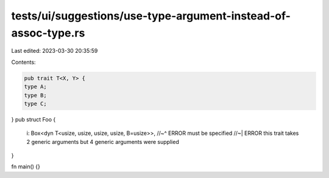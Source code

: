tests/ui/suggestions/use-type-argument-instead-of-assoc-type.rs
===============================================================

Last edited: 2023-03-30 20:35:59

Contents:

.. code-block:: rs

    pub trait T<X, Y> {
    type A;
    type B;
    type C;
}
pub struct Foo {
    i: Box<dyn T<usize, usize, usize, usize, B=usize>>,
    //~^ ERROR must be specified
    //~| ERROR this trait takes 2 generic arguments but 4 generic arguments were supplied
}


fn main() {}


